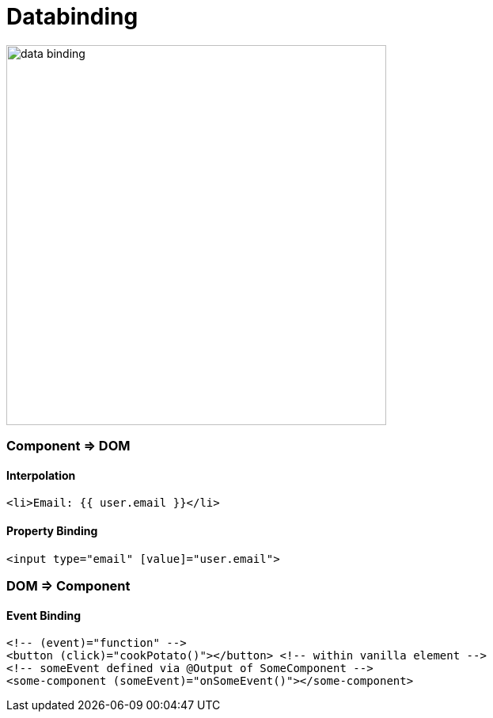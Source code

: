 = Databinding

image::img/data-binding.png[width=480]



=== Component => DOM

==== Interpolation

[source,js]
<li>Email: {{ user.email }}</li>

==== Property Binding

[source,js]
<input type="email" [value]="user.email">


=== DOM => Component
==== Event Binding
[source,html]
<!-- (event)="function" -->
<button (click)="cookPotato()"></button> <!-- within vanilla element -->
<!-- someEvent defined via @Output of SomeComponent -->
<some-component (someEvent)="onSomeEvent()"></some-component>
